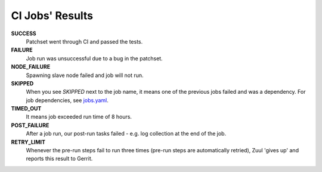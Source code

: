 CI Jobs' Results
================

**SUCCESS**
    Patchset went through CI and passed the tests.

**FAILURE**
    Job run was unsuccessful due to a bug in the patchset.

**NODE_FAILURE**
    Spawning slave node failed and job will not run.

**SKIPPED**
    When you see `SKIPPED` next to the job name, it means one of the previous
    jobs failed and was a dependency. For job dependencies, see
    `jobs.yaml <https://github.com/Juniper/contrail-project-config/blob/master/zuul.d/jobs.yaml>`_.

**TIMED_OUT**
    It means job exceeded run time of 8 hours.

**POST_FAILURE**
    After a job run, our post-run tasks failed - e.g. log collection at the end of the job.

**RETRY_LIMIT**
    Whenever the pre-run steps fail to run three times (pre-run steps are automatically retried), Zuul 'gives up' and reports this result to Gerrit.
